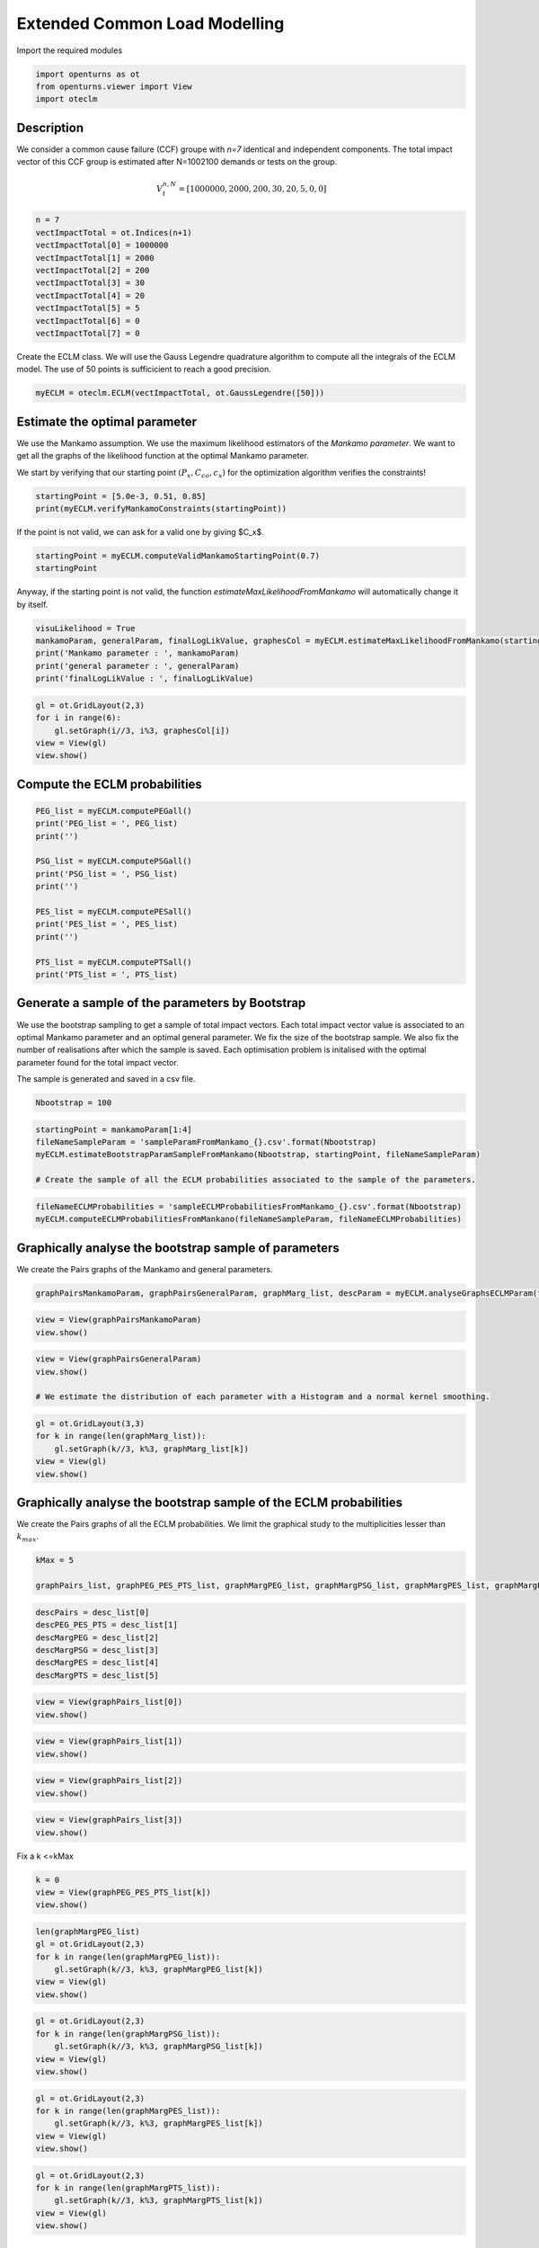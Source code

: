 
.. DO NOT EDIT.
.. THIS FILE WAS AUTOMATICALLY GENERATED BY SPHINX-GALLERY.
.. TO MAKE CHANGES, EDIT THE SOURCE PYTHON FILE:
.. "auto_example/plot_eclm.py"
.. LINE NUMBERS ARE GIVEN BELOW.

.. only:: html

    .. note::
        :class: sphx-glr-download-link-note

        Click :ref:`here <sphx_glr_download_auto_example_plot_eclm.py>`
        to download the full example code

.. rst-class:: sphx-glr-example-title

.. _sphx_glr_auto_example_plot_eclm.py:


==============================
Extended Common Load Modelling
==============================

.. GENERATED FROM PYTHON SOURCE LINES 7-8

Import the required modules

.. GENERATED FROM PYTHON SOURCE LINES 10-14

.. code-block:: default

    import openturns as ot
    from openturns.viewer import View
    import oteclm








.. GENERATED FROM PYTHON SOURCE LINES 15-25

Description
===========

We consider a common cause failure (CCF) groupe with *n=7* identical and independent components. The total impact vector of this CCF group is estimated after N=1002100 demands or tests on the group.

.. math::

    V_t^{n,N} = [1000000, 2000, 200, 30, 20, 5, 0, 0]



.. GENERATED FROM PYTHON SOURCE LINES 27-38

.. code-block:: default

    n = 7
    vectImpactTotal = ot.Indices(n+1)
    vectImpactTotal[0] = 1000000
    vectImpactTotal[1] = 2000
    vectImpactTotal[2] = 200
    vectImpactTotal[3] = 30
    vectImpactTotal[4] = 20
    vectImpactTotal[5] = 5
    vectImpactTotal[6] = 0
    vectImpactTotal[7] = 0








.. GENERATED FROM PYTHON SOURCE LINES 39-40

Create the ECLM class. We will use the Gauss Legendre quadrature algorithm to compute all the integrals of the ECLM model. The use of 50 points is sufficicient to reach a good precision.

.. GENERATED FROM PYTHON SOURCE LINES 42-44

.. code-block:: default

    myECLM = oteclm.ECLM(vectImpactTotal, ot.GaussLegendre([50]))








.. GENERATED FROM PYTHON SOURCE LINES 45-52

Estimate the optimal parameter
==============================

We use the Mankamo assumption. We use the maximum likelihood estimators of the *Mankamo parameter*. We want to get all the graphs of the likelihood function at the optimal Mankamo parameter.

We start by verifying that our starting point :math:`(P_x, C_{co}, c_x)` for the optimization algorithm verifies the constraints!


.. GENERATED FROM PYTHON SOURCE LINES 54-57

.. code-block:: default

    startingPoint = [5.0e-3, 0.51, 0.85]
    print(myECLM.verifyMankamoConstraints(startingPoint))





.. rst-class:: sphx-glr-script-out

 .. code-block:: none

    False




.. GENERATED FROM PYTHON SOURCE LINES 58-59

If the point is not valid, we can ask for a valid one by giving $C_x$.

.. GENERATED FROM PYTHON SOURCE LINES 59-63

.. code-block:: default


    startingPoint = myECLM.computeValidMankamoStartingPoint(0.7)
    startingPoint






.. raw:: html

    <div class="output_subarea output_html rendered_html output_result">
    <p>[0.00018494,0.35,0.7]</p>
    </div>
    <br />
    <br />

.. GENERATED FROM PYTHON SOURCE LINES 64-65

Anyway, if the starting point is not valid, the function *estimateMaxLikelihoodFromMankamo* will automatically change it by itself.

.. GENERATED FROM PYTHON SOURCE LINES 67-73

.. code-block:: default

    visuLikelihood = True
    mankamoParam, generalParam, finalLogLikValue, graphesCol = myECLM.estimateMaxLikelihoodFromMankamo(startingPoint, visuLikelihood)
    print('Mankamo parameter : ', mankamoParam)
    print('general parameter : ', generalParam)
    print('finalLogLikValue : ', finalLogLikValue)





.. rst-class:: sphx-glr-script-out

 .. code-block:: none

    Production of graphs
    graph (Cco, Cx) = (Cco_optim, Cx_optim)
    graph (logPx, Cx) = (logPx_optim, Cx_optim)
    graph (logPx, Cco) = (logPx_optim, Cco_optim)
    graph Cx = Cx_optim
    graph Cco = Cco_optim
    graph logPx = logPx_optim
    Mankamo parameter :  [0.00036988020585009376, 0.00013170558130323772, 0.2859592315814119, 0.28595923158141184]
    general parameter :  [0.9993383385136969, 0.15306875658191693, 0.15306875658191693, 0.2418777934025751, 0.7581222065974249]
    finalLogLikValue :  -709.782712893384




.. GENERATED FROM PYTHON SOURCE LINES 74-80

.. code-block:: default

    gl = ot.GridLayout(2,3)
    for i in range(6):
        gl.setGraph(i//3, i%3, graphesCol[i])
    view = View(gl)
    view.show()




.. image-sg:: /auto_example/images/sphx_glr_plot_eclm_001.png
   :alt: , Log likelihood at $(\log P_{x}, C_{co}) = ($-8.93E+00,2.86E-01), Log likelihood at $(\log P_{x}, C_{x}) = ($-8.93E+00,2.86E-01), Log likelihood at $(C_{co}, C_{x}) = ($2.86E-01,2.86E-01), Log likelihood at $C_{x} = $2.86E-01, Log likelihood at $C_{co} = $2.86E-01, Log likelihood at $\log P_{x} = $-8.93E+00
   :srcset: /auto_example/images/sphx_glr_plot_eclm_001.png
   :class: sphx-glr-single-img


.. rst-class:: sphx-glr-script-out

 .. code-block:: none

    /usr/share/miniconda3/envs/test/lib/python3.11/site-packages/openturns/viewer.py:517: UserWarning: No contour levels were found within the data range.
      contourset = self._ax[0].contour(X, Y, Z, **contour_kw)




.. GENERATED FROM PYTHON SOURCE LINES 81-83

Compute the ECLM probabilities
==============================

.. GENERATED FROM PYTHON SOURCE LINES 85-100

.. code-block:: default

    PEG_list = myECLM.computePEGall()
    print('PEG_list = ', PEG_list)
    print('')

    PSG_list = myECLM.computePSGall()
    print('PSG_list = ', PSG_list)
    print('')

    PES_list = myECLM.computePESall()
    print('PES_list = ', PES_list)
    print('')

    PTS_list = myECLM.computePTSall()
    print('PTS_list = ', PTS_list)





.. rst-class:: sphx-glr-script-out

 .. code-block:: none

    PEG_list =  [0.9979969028067912, 0.00024430917858305466, 6.849724937574918e-06, 1.925258340500105e-06, 1.166839778347915e-06, 1.1409356799804327e-06, 1.7626642205717672e-06, 4.5669864345680374e-06]

    PSG_list =  [0.9999999999999799, 0.0003698802058500994, 5.293407876078579e-05, 2.5055874850629467e-05, 1.4444625914572557e-05, 9.233250555692003e-06, 6.329650655139803e-06, 4.5669864345680374e-06]

    PES_list =  [0.9979969028067912, 0.0017101642500813826, 0.00014384422368907327, 6.738404191750367e-05, 4.0839392242177025e-05, 2.3959649279589087e-05, 1.233864954400237e-05, 4.5669864345680374e-06]

    PTS_list =  [0.9999999999999796, 0.0020030971931882958, 0.00029293294310691345, 0.0001490887194178402, 8.170467750033652e-05, 4.08652852581595e-05, 1.6905635978570407e-05, 4.5669864345680374e-06]




.. GENERATED FROM PYTHON SOURCE LINES 101-110

Generate a sample of the parameters by Bootstrap
================================================

We use the bootstrap sampling to get a sample of total impact vectors. Each total impact vector value is associated to an optimal Mankamo parameter and an optimal general parameter.
We fix the size of the bootstrap sample.
We also fix the number of realisations after which the sample is saved.
Each optimisation problem is initalised with the optimal parameter found for the total impact vector.

The sample is generated and saved in a csv file.

.. GENERATED FROM PYTHON SOURCE LINES 112-114

.. code-block:: default

    Nbootstrap = 100








.. GENERATED FROM PYTHON SOURCE LINES 115-121

.. code-block:: default

    startingPoint = mankamoParam[1:4]
    fileNameSampleParam = 'sampleParamFromMankamo_{}.csv'.format(Nbootstrap)
    myECLM.estimateBootstrapParamSampleFromMankamo(Nbootstrap, startingPoint, fileNameSampleParam)

    # Create the sample of all the ECLM probabilities associated to the sample of the parameters.








.. GENERATED FROM PYTHON SOURCE LINES 122-125

.. code-block:: default

    fileNameECLMProbabilities = 'sampleECLMProbabilitiesFromMankamo_{}.csv'.format(Nbootstrap)
    myECLM.computeECLMProbabilitiesFromMankano(fileNameSampleParam, fileNameECLMProbabilities)








.. GENERATED FROM PYTHON SOURCE LINES 126-130

Graphically analyse the bootstrap sample of parameters
======================================================

We create the Pairs graphs of the Mankamo and general parameters.

.. GENERATED FROM PYTHON SOURCE LINES 132-134

.. code-block:: default

    graphPairsMankamoParam, graphPairsGeneralParam, graphMarg_list, descParam = myECLM.analyseGraphsECLMParam(fileNameSampleParam)








.. GENERATED FROM PYTHON SOURCE LINES 135-138

.. code-block:: default

    view = View(graphPairsMankamoParam)
    view.show()




.. image-sg:: /auto_example/images/sphx_glr_plot_eclm_002.png
   :alt: plot eclm
   :srcset: /auto_example/images/sphx_glr_plot_eclm_002.png
   :class: sphx-glr-single-img





.. GENERATED FROM PYTHON SOURCE LINES 139-144

.. code-block:: default

    view = View(graphPairsGeneralParam)
    view.show()

    # We estimate the distribution of each parameter with a Histogram and a normal kernel smoothing.




.. image-sg:: /auto_example/images/sphx_glr_plot_eclm_003.png
   :alt: plot eclm
   :srcset: /auto_example/images/sphx_glr_plot_eclm_003.png
   :class: sphx-glr-single-img





.. GENERATED FROM PYTHON SOURCE LINES 145-151

.. code-block:: default

    gl = ot.GridLayout(3,3)
    for k in range(len(graphMarg_list)):
        gl.setGraph(k//3, k%3, graphMarg_list[k])
    view = View(gl)
    view.show()




.. image-sg:: /auto_example/images/sphx_glr_plot_eclm_004.png
   :alt: , Pt PDF, Px PDF, Cco PDF, Cx PDF, pi PDF, db PDF, dx PDF, dR PDF, yxm PDF
   :srcset: /auto_example/images/sphx_glr_plot_eclm_004.png
   :class: sphx-glr-single-img





.. GENERATED FROM PYTHON SOURCE LINES 152-156

Graphically analyse the bootstrap sample of the ECLM probabilities
==================================================================

We create the Pairs graphs of all the ECLM probabilities. We limit the graphical study to the multiplicities lesser than :math:`k_{max}`.

.. GENERATED FROM PYTHON SOURCE LINES 158-162

.. code-block:: default

    kMax = 5

    graphPairs_list, graphPEG_PES_PTS_list, graphMargPEG_list, graphMargPSG_list, graphMargPES_list, graphMargPTS_list, desc_list = myECLM.analyseGraphsECLMProbabilities(fileNameECLMProbabilities, kMax)








.. GENERATED FROM PYTHON SOURCE LINES 163-170

.. code-block:: default

    descPairs = desc_list[0]
    descPEG_PES_PTS = desc_list[1]
    descMargPEG = desc_list[2]
    descMargPSG = desc_list[3]
    descMargPES = desc_list[4]
    descMargPTS = desc_list[5]








.. GENERATED FROM PYTHON SOURCE LINES 171-174

.. code-block:: default

    view = View(graphPairs_list[0])
    view.show()




.. image-sg:: /auto_example/images/sphx_glr_plot_eclm_005.png
   :alt: plot eclm
   :srcset: /auto_example/images/sphx_glr_plot_eclm_005.png
   :class: sphx-glr-single-img





.. GENERATED FROM PYTHON SOURCE LINES 175-178

.. code-block:: default

    view = View(graphPairs_list[1])
    view.show()




.. image-sg:: /auto_example/images/sphx_glr_plot_eclm_006.png
   :alt: plot eclm
   :srcset: /auto_example/images/sphx_glr_plot_eclm_006.png
   :class: sphx-glr-single-img





.. GENERATED FROM PYTHON SOURCE LINES 179-182

.. code-block:: default

    view = View(graphPairs_list[2])
    view.show()




.. image-sg:: /auto_example/images/sphx_glr_plot_eclm_007.png
   :alt: plot eclm
   :srcset: /auto_example/images/sphx_glr_plot_eclm_007.png
   :class: sphx-glr-single-img





.. GENERATED FROM PYTHON SOURCE LINES 183-186

.. code-block:: default

    view = View(graphPairs_list[3])
    view.show()




.. image-sg:: /auto_example/images/sphx_glr_plot_eclm_008.png
   :alt: plot eclm
   :srcset: /auto_example/images/sphx_glr_plot_eclm_008.png
   :class: sphx-glr-single-img





.. GENERATED FROM PYTHON SOURCE LINES 187-188

Fix a k <=kMax

.. GENERATED FROM PYTHON SOURCE LINES 188-193

.. code-block:: default


    k = 0
    view = View(graphPEG_PES_PTS_list[k])
    view.show()




.. image-sg:: /auto_example/images/sphx_glr_plot_eclm_009.png
   :alt: plot eclm
   :srcset: /auto_example/images/sphx_glr_plot_eclm_009.png
   :class: sphx-glr-single-img





.. GENERATED FROM PYTHON SOURCE LINES 194-201

.. code-block:: default

    len(graphMargPEG_list)
    gl = ot.GridLayout(2,3)
    for k in range(len(graphMargPEG_list)):
        gl.setGraph(k//3, k%3, graphMargPEG_list[k])
    view = View(gl)
    view.show()




.. image-sg:: /auto_example/images/sphx_glr_plot_eclm_010.png
   :alt: , PEG(0|7) PDF, PEG(1|7) PDF, PEG(2|7) PDF, PEG(3|7) PDF, PEG(4|7) PDF, PEG(5|7) PDF
   :srcset: /auto_example/images/sphx_glr_plot_eclm_010.png
   :class: sphx-glr-single-img





.. GENERATED FROM PYTHON SOURCE LINES 202-208

.. code-block:: default

    gl = ot.GridLayout(2,3)
    for k in range(len(graphMargPSG_list)):
        gl.setGraph(k//3, k%3, graphMargPSG_list[k])
    view = View(gl)
    view.show()




.. image-sg:: /auto_example/images/sphx_glr_plot_eclm_011.png
   :alt: , PSG(0) PDF, PSG(1) PDF, PSG(2) PDF, PSG(3) PDF, PSG(4) PDF, PSG(5) PDF
   :srcset: /auto_example/images/sphx_glr_plot_eclm_011.png
   :class: sphx-glr-single-img





.. GENERATED FROM PYTHON SOURCE LINES 209-215

.. code-block:: default

    gl = ot.GridLayout(2,3)
    for k in range(len(graphMargPES_list)):
        gl.setGraph(k//3, k%3, graphMargPES_list[k])
    view = View(gl)
    view.show()




.. image-sg:: /auto_example/images/sphx_glr_plot_eclm_012.png
   :alt: , PES(0|7) PDF, PES(1|7) PDF, PES(2|7) PDF, PES(3|7) PDF, PES(4|7) PDF, PES(5|7) PDF
   :srcset: /auto_example/images/sphx_glr_plot_eclm_012.png
   :class: sphx-glr-single-img





.. GENERATED FROM PYTHON SOURCE LINES 216-222

.. code-block:: default

    gl = ot.GridLayout(2,3)
    for k in range(len(graphMargPTS_list)):
        gl.setGraph(k//3, k%3, graphMargPTS_list[k])
    view = View(gl)
    view.show()




.. image-sg:: /auto_example/images/sphx_glr_plot_eclm_013.png
   :alt: , PTS(0|7) PDF, PTS(1|7) PDF, PTS(2|7) PDF, PTS(3|7) PDF, PTS(4|7) PDF, PTS(5|7) PDF
   :srcset: /auto_example/images/sphx_glr_plot_eclm_013.png
   :class: sphx-glr-single-img





.. GENERATED FROM PYTHON SOURCE LINES 223-228

Fit a distribution to the ECLM probabilities
============================================

We fit a distribution among a given list to each ECLM probability. We test it with the Lilliefors test. 
We also compute the confidence interval of the specified level.

.. GENERATED FROM PYTHON SOURCE LINES 230-238

.. code-block:: default

    factoryColl = [ot.BetaFactory(), ot.LogNormalFactory(), ot.GammaFactory()]
    confidenceLevel = 0.9
    IC_list, graphMarg_list, descMarg_list = myECLM.analyseDistECLMProbabilities(fileNameECLMProbabilities, kMax, confidenceLevel, factoryColl)

    IC_PEG_list, IC_PSG_list, IC_PES_list, IC_PTS_list = IC_list
    graphMargPEG_list, graphMargPSG_list, graphMargPES_list, graphMargPTS_list = graphMarg_list
    descMargPEG, descMargPSG, descMargPES, descMargPTS = descMarg_list





.. rst-class:: sphx-glr-script-out

 .. code-block:: none

    Test de Lilliefors
    ==================

    Ordre k= 0
    PEG...
    Best model PEG( 0 |n) :  LogNormal(muLog = 1.72956, sigmaLog = 1.44785e-05, gamma = -4.6403) p-value =  0.0999000999000999
    PSG...
    Best model PSG( 0 |n) :  LogNormal(muLog = -27.6303, sigmaLog = 0.000218814, gamma = 1) p-value =  0.5531742822482815
    PES...
    Best model PES( 0 |n) :  Gamma(k = 15023.3, lambda = 1.49397e+06, gamma = 0.987805) p-value =  0.13005272407732874
    PTS...
    Best model PTS( 0 |n) :  LogNormal(muLog = -26.5977, sigmaLog = 8.24784e-05, gamma = 1) p-value =  0.34466213514594163

    Test de Lilliefors
    ==================

    Ordre k= 1
    PEG...
    Best model PEG( 1 |n) :  LogNormal(muLog = -9.30003, sigmaLog = 0.15745, gamma = 0.000175179) p-value =  0.868103448275862
    PSG...
    Best model PSG( 1 |n) :  Beta(alpha = 2.0922, beta = 2.36032, a = 0.000351093, b = 0.000392658) p-value =  0.648896293211162
    PES...
    Best model PES( 1 |n) :  LogNormal(muLog = -7.35412, sigmaLog = 0.15745, gamma = 0.00122626) p-value =  0.865625
    PTS...
    Best model PTS( 1 |n) :  LogNormal(muLog = -7.67793, sigmaLog = 0.172933, gamma = 0.00166948) p-value =  0.20161290322580644

    Test de Lilliefors
    ==================

    Ordre k= 2
    PEG...
    Best model PEG( 2 |n) :  LogNormal(muLog = -10.5099, sigmaLog = 0.0247712, gamma = -2.02828e-05) p-value =  0.1755153029356652
    PSG...
    Best model PSG( 2 |n) :  Beta(alpha = 1.94997, beta = 1.9295, a = 1.79475e-05, b = 5.2853e-05) p-value =  0.16333333333333333
    PES...
    Best model PES( 2 |n) :  LogNormal(muLog = -7.46541, sigmaLog = 0.0247712, gamma = -0.00042594) p-value =  0.1711430356027483
    PTS...
    Best model PTS( 2 |n) :  Beta(alpha = 1.97298, beta = 1.85807, a = 0.000194187, b = 0.000332085) p-value =  0.19093851132686085

    Test de Lilliefors
    ==================

    Ordre k= 3
    PEG...
    Best model PEG( 3 |n) :  LogNormal(muLog = -10.9482, sigmaLog = 0.0144161, gamma = -1.55973e-05) p-value =  0.24469736161407138
    PSG...
    Best model PSG( 3 |n) :  Beta(alpha = 1.96789, beta = 2.67636, a = 3.0368e-06, b = 2.46881e-05) p-value =  0.816875
    PES...
    Best model PES( 3 |n) :  LogNormal(muLog = -7.39285, sigmaLog = 0.0144161, gamma = -0.000545907) p-value =  0.26033057851239666
    PTS...
    Best model PTS( 3 |n) :  Beta(alpha = 2.08725, beta = 1.61163, a = 6.33341e-05, b = 0.000160945) p-value =  0.42042657916324855

    Test de Lilliefors
    ==================

    Ordre k= 4
    PEG...
    Best model PEG( 4 |n) :  Beta(alpha = 2.37851, beta = 1.51056, a = 2.99821e-07, b = 1.28032e-06) p-value =  0.16677076826983137
    PSG...
    Best model PSG( 4 |n) :  Beta(alpha = 1.68139, beta = 3.09722, a = 3.99687e-07, b = 1.40107e-05) p-value =  0.801875
    PES...
    Best model PES( 4 |n) :  Beta(alpha = 2.37851, beta = 1.51056, a = 1.04937e-05, b = 4.48113e-05) p-value =  0.15349194167306215
    PTS...
    Best model PTS( 4 |n) :  Beta(alpha = 2.19485, beta = 1.96585, a = 1.15122e-05, b = 8.18545e-05) p-value =  0.5972568578553616

    Test de Lilliefors
    ==================

    Ordre k= 5
    PEG...
    Best model PEG( 5 |n) :  Beta(alpha = 2.00772, beta = 2.06612, a = 5.03412e-08, b = 1.14186e-06) p-value =  0.91875
    PSG...
    Best model PSG( 5 |n) :  Beta(alpha = 1.31999, beta = 3.25439, a = 2.70436e-09, b = 8.82364e-06) p-value =  0.9330669330669331
    PES...
    Best model PES( 5 |n) :  Beta(alpha = 2.00772, beta = 2.06612, a = 1.05716e-06, b = 2.39791e-05) p-value =  0.9200799200799201
    PTS...
    Best model PTS( 5 |n) :  Beta(alpha = 1.84893, beta = 2.64399, a = 9.87506e-07, b = 4.02314e-05) p-value =  0.8810090433127082





.. GENERATED FROM PYTHON SOURCE LINES 239-253

.. code-block:: default

    for k in range(len(IC_PEG_list)):
        print('IC_PEG_', k, ' = ', IC_PEG_list[k])

    for k in range(len(IC_PSG_list)):
        print('IC_PSG_', k, ' = ', IC_PSG_list[k])

    for k in range(len(IC_PES_list)):
        print('IC_PES_', k, ' = ', IC_PES_list[k])

    for k in range(len(IC_PTS_list)):
        print('IC_PTS_', k, ' = ', IC_PTS_list[k])

    # We draw all the estimated distributions and the title gives the best model.





.. rst-class:: sphx-glr-script-out

 .. code-block:: none

    IC_PEG_ 0  =  [0.997709, 0.997996]
    IC_PEG_ 1  =  [0.000242827, 0.000295554]
    IC_PEG_ 2  =  [5.80494e-06, 8.26078e-06]
    IC_PEG_ 3  =  [1.56847e-06, 2.463e-06]
    IC_PEG_ 4  =  [5.01127e-07, 1.2131e-06]
    IC_PEG_ 5  =  [1.57426e-07, 1.00529e-06]
    IC_PSG_ 0  =  [1, 1]
    IC_PSG_ 1  =  [0.000354533, 0.000386447]
    IC_PSG_ 2  =  [2.16182e-05, 4.85748e-05]
    IC_PSG_ 3  =  [4.77323e-06, 1.98903e-05]
    IC_PSG_ 4  =  [1.04711e-06, 1.00707e-05]
    IC_PSG_ 5  =  [2.94417e-07, 5.67998e-06]
    IC_PES_ 0  =  [0.997709, 0.997996]
    IC_PES_ 1  =  [0.00169979, 0.00206888]
    IC_PES_ 2  =  [0.000121904, 0.000173476]
    IC_PES_ 3  =  [5.48967e-05, 8.62049e-05]
    IC_PES_ 4  =  [1.75401e-05, 4.24574e-05]
    IC_PES_ 5  =  [3.30636e-06, 2.11104e-05]
    IC_PTS_ 0  =  [1, 1]
    IC_PTS_ 1  =  [0.00200361, 0.00229086]
    IC_PTS_ 2  =  [0.000209886, 0.000318829]
    IC_PTS_ 3  =  [7.83573e-05, 0.000152162]
    IC_PTS_ 4  =  [2.02811e-05, 7.47002e-05]
    IC_PTS_ 5  =  [3.67077e-06, 3.16551e-05]




.. GENERATED FROM PYTHON SOURCE LINES 254-260

.. code-block:: default

    gl = ot.GridLayout(2,3)
    for k in range(len(graphMargPEG_list)):
        gl.setGraph(k//3, k%3, graphMargPEG_list[k])
    view = View(gl)
    view.show()




.. image-sg:: /auto_example/images/sphx_glr_plot_eclm_014.png
   :alt: , PEG(0|7) - best model : LogNormal, PEG(1|7) - best model : LogNormal, PEG(2|7) - best model : LogNormal, PEG(3|7) - best model : LogNormal, PEG(4|7) - best model : Beta, PEG(5|7) - best model : Beta
   :srcset: /auto_example/images/sphx_glr_plot_eclm_014.png
   :class: sphx-glr-single-img





.. GENERATED FROM PYTHON SOURCE LINES 261-267

.. code-block:: default

    gl = ot.GridLayout(2,3)
    for k in range(len(graphMargPSG_list)):
        gl.setGraph(k//3, k%3, graphMargPSG_list[k])
    view = View(gl)
    view.show()




.. image-sg:: /auto_example/images/sphx_glr_plot_eclm_015.png
   :alt: , PSG(0|7) - best model : LogNormal, PSG(1|7) - best model : Beta, PSG(2|7) - best model : Beta, PSG(3|7) - best model : Beta, PSG(4|7) - best model : Beta, PSG(5|7) - best model : Beta
   :srcset: /auto_example/images/sphx_glr_plot_eclm_015.png
   :class: sphx-glr-single-img





.. GENERATED FROM PYTHON SOURCE LINES 268-274

.. code-block:: default

    gl = ot.GridLayout(2,3)
    for k in range(len(graphMargPES_list)):
            gl.setGraph(k//3, k%3, graphMargPES_list[k])
    view = View(gl)
    view.show()




.. image-sg:: /auto_example/images/sphx_glr_plot_eclm_016.png
   :alt: , PES(0|7) - best model : Gamma, PES(1|7) - best model : LogNormal, PES(2|7) - best model : LogNormal, PES(3|7) - best model : LogNormal, PES(4|7) - best model : Beta, PES(5|7) - best model : Beta
   :srcset: /auto_example/images/sphx_glr_plot_eclm_016.png
   :class: sphx-glr-single-img





.. GENERATED FROM PYTHON SOURCE LINES 275-281

.. code-block:: default

    gl = ot.GridLayout(2,3)
    for k in range(len(graphMargPTS_list)):
        gl.setGraph(k//3, k%3, graphMargPTS_list[k])
    view = View(gl)
    view.show()




.. image-sg:: /auto_example/images/sphx_glr_plot_eclm_017.png
   :alt: , PTS(0|7) - best model : LogNormal, PTS(1|7) - best model : LogNormal, PTS(2|7) - best model : Beta, PTS(3|7) - best model : Beta, PTS(4|7) - best model : Beta, PTS(5|7) - best model : Beta
   :srcset: /auto_example/images/sphx_glr_plot_eclm_017.png
   :class: sphx-glr-single-img





.. GENERATED FROM PYTHON SOURCE LINES 282-291

Analyse the minimal multiplicity which probability is greater than a given threshold
====================================================================================

We fix *p* and we get the minimal multiplicity :math:`k_{max}` such that :

.. math::

   k_{max} = \arg\max \{k| \mbox{PTS}(k|n) \geq p \}


.. GENERATED FROM PYTHON SOURCE LINES 293-296

.. code-block:: default

    p = 1.0e-5
    nameSeuil = '10M5'








.. GENERATED FROM PYTHON SOURCE LINES 297-302

.. code-block:: default

    kMax = myECLM.computeKMaxPTS(p)
    print('kMax = ', kMax)

    # Then we use the bootstrap sample of the Mankamo parameters to generate a sample of :math:`k_{max}`. We analyse the distribution of $k_{max}$: we estimate it with the empirical distribution and we derive a confidence interval of order :math:`90\%`.





.. rst-class:: sphx-glr-script-out

 .. code-block:: none

    kMax =  6




.. GENERATED FROM PYTHON SOURCE LINES 303-307

.. code-block:: default

    fileNameSampleParam = 'sampleParamFromMankamo_{}.csv'.format(Nbootstrap)
    fileNameSampleKmax = 'sampleKmaxFromMankamo_{}_{}.csv'.format(Nbootstrap, nameSeuil)
    gKmax = myECLM.computeAnalyseKMaxSample(p, fileNameSampleParam, fileNameSampleKmax)





.. rst-class:: sphx-glr-script-out

 .. code-block:: none

    Intervalle de confiance de niveau 90%: [ 4.0 ,  6.0 ]




.. GENERATED FROM PYTHON SOURCE LINES 308-310

.. code-block:: default

    view = View(gKmax)
    view.show()



.. image-sg:: /auto_example/images/sphx_glr_plot_eclm_018.png
   :alt: Loi de $K_{max} = \arg \max \{k | PTS(k|$7$) \geq $1.0e-05$\}$
   :srcset: /auto_example/images/sphx_glr_plot_eclm_018.png
   :class: sphx-glr-single-img






.. rst-class:: sphx-glr-timing

   **Total running time of the script:** ( 1 minutes  7.631 seconds)


.. _sphx_glr_download_auto_example_plot_eclm.py:

.. only:: html

  .. container:: sphx-glr-footer sphx-glr-footer-example


    .. container:: sphx-glr-download sphx-glr-download-python

      :download:`Download Python source code: plot_eclm.py <plot_eclm.py>`

    .. container:: sphx-glr-download sphx-glr-download-jupyter

      :download:`Download Jupyter notebook: plot_eclm.ipynb <plot_eclm.ipynb>`
